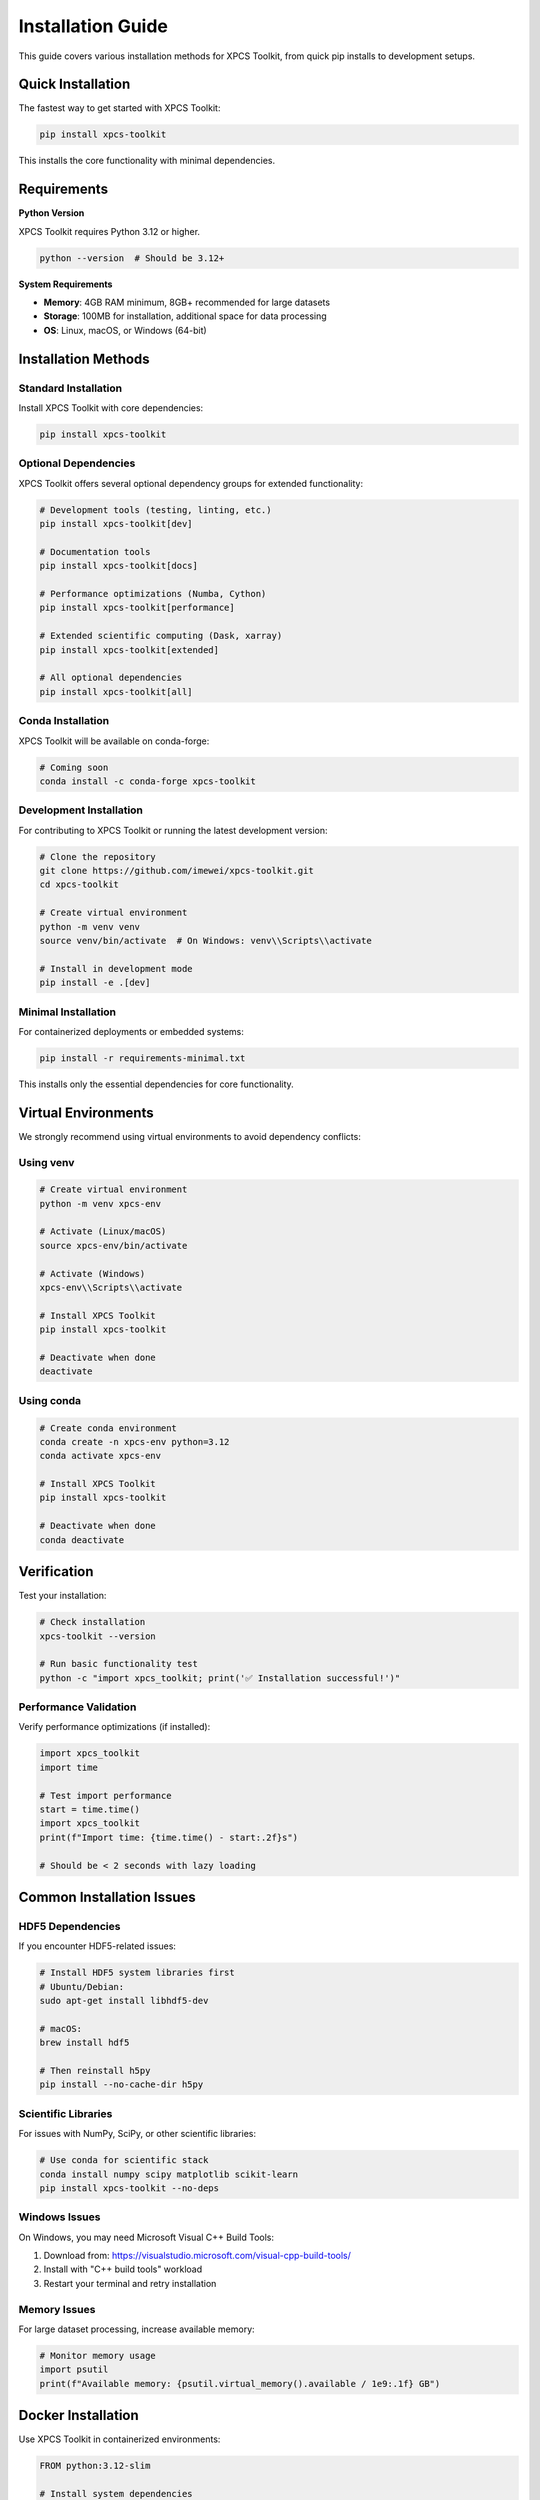 Installation Guide
==================

This guide covers various installation methods for XPCS Toolkit, from quick pip installs to development setups.

Quick Installation
------------------

The fastest way to get started with XPCS Toolkit:

.. code-block:: bash

   pip install xpcs-toolkit

This installs the core functionality with minimal dependencies.

Requirements
------------

**Python Version**

XPCS Toolkit requires Python 3.12 or higher.

.. code-block:: bash

   python --version  # Should be 3.12+

**System Requirements**

- **Memory**: 4GB RAM minimum, 8GB+ recommended for large datasets
- **Storage**: 100MB for installation, additional space for data processing
- **OS**: Linux, macOS, or Windows (64-bit)

Installation Methods
--------------------

Standard Installation
~~~~~~~~~~~~~~~~~~~~~

Install XPCS Toolkit with core dependencies:

.. code-block:: bash

   pip install xpcs-toolkit

Optional Dependencies
~~~~~~~~~~~~~~~~~~~~~

XPCS Toolkit offers several optional dependency groups for extended functionality:

.. code-block:: bash

   # Development tools (testing, linting, etc.)
   pip install xpcs-toolkit[dev]

   # Documentation tools
   pip install xpcs-toolkit[docs]

   # Performance optimizations (Numba, Cython)
   pip install xpcs-toolkit[performance]

   # Extended scientific computing (Dask, xarray)
   pip install xpcs-toolkit[extended]

   # All optional dependencies
   pip install xpcs-toolkit[all]

Conda Installation
~~~~~~~~~~~~~~~~~~

XPCS Toolkit will be available on conda-forge:

.. code-block:: bash

   # Coming soon
   conda install -c conda-forge xpcs-toolkit

Development Installation
~~~~~~~~~~~~~~~~~~~~~~~~

For contributing to XPCS Toolkit or running the latest development version:

.. code-block:: bash

   # Clone the repository
   git clone https://github.com/imewei/xpcs-toolkit.git
   cd xpcs-toolkit

   # Create virtual environment
   python -m venv venv
   source venv/bin/activate  # On Windows: venv\\Scripts\\activate

   # Install in development mode
   pip install -e .[dev]

Minimal Installation
~~~~~~~~~~~~~~~~~~~~

For containerized deployments or embedded systems:

.. code-block:: bash

   pip install -r requirements-minimal.txt

This installs only the essential dependencies for core functionality.

Virtual Environments
--------------------

We strongly recommend using virtual environments to avoid dependency conflicts:

Using venv
~~~~~~~~~~

.. code-block:: bash

   # Create virtual environment
   python -m venv xpcs-env
   
   # Activate (Linux/macOS)
   source xpcs-env/bin/activate
   
   # Activate (Windows)
   xpcs-env\\Scripts\\activate
   
   # Install XPCS Toolkit
   pip install xpcs-toolkit
   
   # Deactivate when done
   deactivate

Using conda
~~~~~~~~~~~

.. code-block:: bash

   # Create conda environment
   conda create -n xpcs-env python=3.12
   conda activate xpcs-env
   
   # Install XPCS Toolkit
   pip install xpcs-toolkit
   
   # Deactivate when done
   conda deactivate

Verification
------------

Test your installation:

.. code-block:: bash

   # Check installation
   xpcs-toolkit --version
   
   # Run basic functionality test
   python -c "import xpcs_toolkit; print('✅ Installation successful!')"

Performance Validation
~~~~~~~~~~~~~~~~~~~~~~

Verify performance optimizations (if installed):

.. code-block:: python

   import xpcs_toolkit
   import time
   
   # Test import performance
   start = time.time()
   import xpcs_toolkit
   print(f"Import time: {time.time() - start:.2f}s")
   
   # Should be < 2 seconds with lazy loading

Common Installation Issues
--------------------------

HDF5 Dependencies
~~~~~~~~~~~~~~~~~

If you encounter HDF5-related issues:

.. code-block:: bash

   # Install HDF5 system libraries first
   # Ubuntu/Debian:
   sudo apt-get install libhdf5-dev
   
   # macOS:
   brew install hdf5
   
   # Then reinstall h5py
   pip install --no-cache-dir h5py

Scientific Libraries
~~~~~~~~~~~~~~~~~~~~

For issues with NumPy, SciPy, or other scientific libraries:

.. code-block:: bash

   # Use conda for scientific stack
   conda install numpy scipy matplotlib scikit-learn
   pip install xpcs-toolkit --no-deps

Windows Issues
~~~~~~~~~~~~~~

On Windows, you may need Microsoft Visual C++ Build Tools:

1. Download from: https://visualstudio.microsoft.com/visual-cpp-build-tools/
2. Install with "C++ build tools" workload
3. Restart your terminal and retry installation

Memory Issues
~~~~~~~~~~~~~

For large dataset processing, increase available memory:

.. code-block:: python

   # Monitor memory usage
   import psutil
   print(f"Available memory: {psutil.virtual_memory().available / 1e9:.1f} GB")

Docker Installation
-------------------

Use XPCS Toolkit in containerized environments:

.. code-block:: dockerfile

   FROM python:3.12-slim
   
   # Install system dependencies
   RUN apt-get update && apt-get install -y \
       libhdf5-dev \
       pkg-config \
       && rm -rf /var/lib/apt/lists/*
   
   # Install XPCS Toolkit
   RUN pip install xpcs-toolkit[performance]
   
   WORKDIR /workspace
   CMD ["xpcs-toolkit", "--help"]

Build and run:

.. code-block:: bash

   docker build -t xpcs-toolkit .
   docker run -v /path/to/data:/workspace/data xpcs-toolkit

Jupyter Environment
-------------------

For interactive analysis in Jupyter:

.. code-block:: bash

   pip install xpcs-toolkit jupyter
   jupyter lab

Then in a notebook:

.. code-block:: python

   import xpcs_toolkit
   
   # Enable inline plotting
   %matplotlib inline
   
   # Load and analyze data
   data = xpcs_toolkit.XpcsDataFile('experiment.hdf5')

Upgrading
---------

Upgrade to the latest version:

.. code-block:: bash

   pip install --upgrade xpcs-toolkit

Check for breaking changes in the :doc:`changelog` before upgrading.

Uninstallation
--------------

To completely remove XPCS Toolkit:

.. code-block:: bash

   pip uninstall xpcs-toolkit
   
   # Remove configuration files (optional)
   rm -rf ~/.config/xpcs-toolkit

Next Steps
----------

- Follow the :doc:`quickstart` tutorial
- Explore the :doc:`api/index` documentation
- Check out :doc:`guides/index` for detailed examples